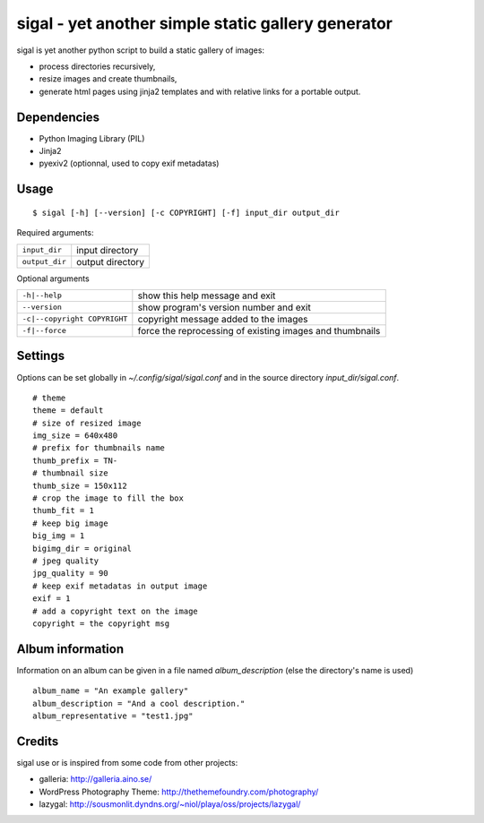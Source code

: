 =====================================================
 sigal - yet another simple static gallery generator
=====================================================

sigal is yet another python script to build a static gallery of images:

* process directories recursively,
* resize images and create thumbnails,
* generate html pages using jinja2 templates and with relative links for a
  portable output.

Dependencies
------------

- Python Imaging Library (PIL)
- Jinja2
- pyexiv2 (optionnal, used to copy exif metadatas)

Usage
-----

::

    $ sigal [-h] [--version] [-c COPYRIGHT] [-f] input_dir output_dir

Required arguments:

================ =====================
 ``input_dir``	  input directory
 ``output_dir``   output directory
================ =====================

Optional arguments

============================= ==============================================
 ``-h|--help``                show this help message and exit
 ``--version``                show program's version number and exit
 ``-c|--copyright COPYRIGHT`` copyright message added to the images
 ``-f|--force``               force the reprocessing of existing images and
                              thumbnails
============================= ==============================================

Settings
--------

Options can be set globally in `~/.config/sigal/sigal.conf` and in the source
directory `input_dir/sigal.conf`.

::

    # theme
    theme = default
    # size of resized image
    img_size = 640x480
    # prefix for thumbnails name
    thumb_prefix = TN-
    # thumbnail size
    thumb_size = 150x112
    # crop the image to fill the box
    thumb_fit = 1
    # keep big image
    big_img = 1
    bigimg_dir = original
    # jpeg quality
    jpg_quality = 90
    # keep exif metadatas in output image
    exif = 1
    # add a copyright text on the image
    copyright = the copyright msg


Album information
-----------------

Information on an album can be given in a file named `album_description` (else
the directory's name is used) ::

	album_name = "An example gallery"
        album_description = "And a cool description."
        album_representative = "test1.jpg"

Credits
-------

sigal use or is inspired from some code from other projects:

* galleria: http://galleria.aino.se/
* WordPress Photography Theme: http://thethemefoundry.com/photography/
* lazygal: http://sousmonlit.dyndns.org/~niol/playa/oss/projects/lazygal/

